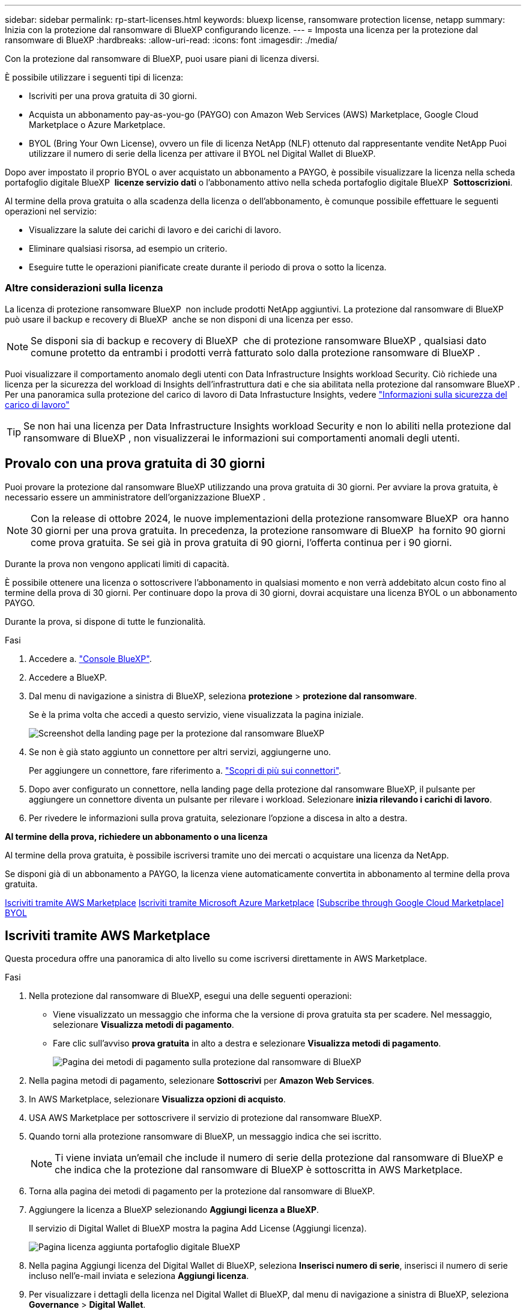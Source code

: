 ---
sidebar: sidebar 
permalink: rp-start-licenses.html 
keywords: bluexp license, ransomware protection license, netapp 
summary: Inizia con la protezione dal ransomware di BlueXP configurando licenze. 
---
= Imposta una licenza per la protezione dal ransomware di BlueXP
:hardbreaks:
:allow-uri-read: 
:icons: font
:imagesdir: ./media/


[role="lead"]
Con la protezione dal ransomware di BlueXP, puoi usare piani di licenza diversi.

È possibile utilizzare i seguenti tipi di licenza:

* Iscriviti per una prova gratuita di 30 giorni.
* Acquista un abbonamento pay-as-you-go (PAYGO) con Amazon Web Services (AWS) Marketplace, Google Cloud Marketplace o Azure Marketplace.
* BYOL (Bring Your Own License), ovvero un file di licenza NetApp (NLF) ottenuto dal rappresentante vendite NetApp Puoi utilizzare il numero di serie della licenza per attivare il BYOL nel Digital Wallet di BlueXP.


Dopo aver impostato il proprio BYOL o aver acquistato un abbonamento a PAYGO, è possibile visualizzare la licenza nella scheda portafoglio digitale BlueXP  *licenze servizio dati* o l'abbonamento attivo nella scheda portafoglio digitale BlueXP  *Sottoscrizioni*.

Al termine della prova gratuita o alla scadenza della licenza o dell'abbonamento, è comunque possibile effettuare le seguenti operazioni nel servizio:

* Visualizzare la salute dei carichi di lavoro e dei carichi di lavoro.
* Eliminare qualsiasi risorsa, ad esempio un criterio.
* Eseguire tutte le operazioni pianificate create durante il periodo di prova o sotto la licenza.




=== Altre considerazioni sulla licenza

La licenza di protezione ransomware BlueXP  non include prodotti NetApp aggiuntivi. La protezione dal ransomware di BlueXP  può usare il backup e recovery di BlueXP  anche se non disponi di una licenza per esso.


NOTE: Se disponi sia di backup e recovery di BlueXP  che di protezione ransomware BlueXP , qualsiasi dato comune protetto da entrambi i prodotti verrà fatturato solo dalla protezione ransomware di BlueXP .

Puoi visualizzare il comportamento anomalo degli utenti con Data Infrastructure Insights workload Security. Ciò richiede una licenza per la sicurezza del workload di Insights dell'infrastruttura dati e che sia abilitata nella protezione dal ransomware BlueXP . Per una panoramica sulla protezione del carico di lavoro di Data Infrastucture Insights, vedere https://docs.netapp.com/us-en/data-infrastructure-insights/cs_intro.html["Informazioni sulla sicurezza del carico di lavoro"^]


TIP: Se non hai una licenza per Data Infrastructure Insights workload Security e non lo abiliti nella protezione dal ransomware di BlueXP , non visualizzerai le informazioni sui comportamenti anomali degli utenti.



== Provalo con una prova gratuita di 30 giorni

Puoi provare la protezione dal ransomware BlueXP utilizzando una prova gratuita di 30 giorni. Per avviare la prova gratuita, è necessario essere un amministratore dell'organizzazione BlueXP .


NOTE: Con la release di ottobre 2024, le nuove implementazioni della protezione ransomware BlueXP  ora hanno 30 giorni per una prova gratuita. In precedenza, la protezione ransomware di BlueXP  ha fornito 90 giorni come prova gratuita. Se sei già in prova gratuita di 90 giorni, l'offerta continua per i 90 giorni.

Durante la prova non vengono applicati limiti di capacità.

È possibile ottenere una licenza o sottoscrivere l'abbonamento in qualsiasi momento e non verrà addebitato alcun costo fino al termine della prova di 30 giorni. Per continuare dopo la prova di 30 giorni, dovrai acquistare una licenza BYOL o un abbonamento PAYGO.

Durante la prova, si dispone di tutte le funzionalità.

.Fasi
. Accedere a. https://console.bluexp.netapp.com/["Console BlueXP"^].
. Accedere a BlueXP.
. Dal menu di navigazione a sinistra di BlueXP, seleziona *protezione* > *protezione dal ransomware*.
+
Se è la prima volta che accedi a questo servizio, viene visualizzata la pagina iniziale.

+
image:screen-landing.png["Screenshot della landing page per la protezione dal ransomware BlueXP"]

. Se non è già stato aggiunto un connettore per altri servizi, aggiungerne uno.
+
Per aggiungere un connettore, fare riferimento a. https://docs.netapp.com/us-en/bluexp-setup-admin/concept-connectors.html["Scopri di più sui connettori"^].

. Dopo aver configurato un connettore, nella landing page della protezione dal ransomware BlueXP, il pulsante per aggiungere un connettore diventa un pulsante per rilevare i workload. Selezionare *inizia rilevando i carichi di lavoro*.
. Per rivedere le informazioni sulla prova gratuita, selezionare l'opzione a discesa in alto a destra.


*Al termine della prova, richiedere un abbonamento o una licenza*

Al termine della prova gratuita, è possibile iscriversi tramite uno dei mercati o acquistare una licenza da NetApp.

Se disponi già di un abbonamento a PAYGO, la licenza viene automaticamente convertita in abbonamento al termine della prova gratuita.

<<Iscriviti tramite AWS Marketplace>> <<Iscriviti tramite Microsoft Azure Marketplace>> <<Subscribe through Google Cloud Marketplace>> <<BYOL>>



== Iscriviti tramite AWS Marketplace

Questa procedura offre una panoramica di alto livello su come iscriversi direttamente in AWS Marketplace.

.Fasi
. Nella protezione dal ransomware di BlueXP, esegui una delle seguenti operazioni:
+
** Viene visualizzato un messaggio che informa che la versione di prova gratuita sta per scadere. Nel messaggio, selezionare *Visualizza metodi di pagamento*.
** Fare clic sull'avviso *prova gratuita* in alto a destra e selezionare *Visualizza metodi di pagamento*.
+
image:screen-license-payment-methods3.png["Pagina dei metodi di pagamento sulla protezione dal ransomware di BlueXP"]



. Nella pagina metodi di pagamento, selezionare *Sottoscrivi* per *Amazon Web Services*.
. In AWS Marketplace, selezionare *Visualizza opzioni di acquisto*.
. USA AWS Marketplace per sottoscrivere il servizio di protezione dal ransomware BlueXP.
. Quando torni alla protezione ransomware di BlueXP, un messaggio indica che sei iscritto.
+

NOTE: Ti viene inviata un'email che include il numero di serie della protezione dal ransomware di BlueXP e che indica che la protezione dal ransomware di BlueXP è sottoscritta in AWS Marketplace.

. Torna alla pagina dei metodi di pagamento per la protezione dal ransomware di BlueXP.
. Aggiungere la licenza a BlueXP selezionando *Aggiungi licenza a BlueXP*.
+
Il servizio di Digital Wallet di BlueXP mostra la pagina Add License (Aggiungi licenza).

+
image:screen-license-dw-add-license.png["Pagina licenza aggiunta portafoglio digitale BlueXP"]

. Nella pagina Aggiungi licenza del Digital Wallet di BlueXP, seleziona *Inserisci numero di serie*, inserisci il numero di serie incluso nell'e-mail inviata e seleziona *Aggiungi licenza*.
. Per visualizzare i dettagli della licenza nel Digital Wallet di BlueXP, dal menu di navigazione a sinistra di BlueXP, seleziona *Governance* > *Digital Wallet*.
+
** Per visualizzare le informazioni sulla sottoscrizione, selezionare *Abbonamenti*.
** Per visualizzare le licenze BYOL, selezionare *licenze servizi dati*.
+
image:screen-dw-data-services-license.png["Pagina licenze servizi dati del Digital Wallet di BlueXP"]



. Torna alla protezione dal ransomware di BlueXP. Dal menu di navigazione a sinistra di BlueXP, seleziona *protezione* > *protezione dal ransomware*.
+
Viene visualizzato un messaggio che indica che è stata aggiunta una licenza.





== Iscriviti tramite Microsoft Azure Marketplace

Questa procedura fornisce una panoramica di alto livello su come iscriversi direttamente in Azure Marketplace.

.Fasi
. Nella protezione dal ransomware di BlueXP, esegui una delle seguenti operazioni:
+
** Viene visualizzato un messaggio che informa che la versione di prova gratuita sta per scadere. Nel messaggio, selezionare *Visualizza metodi di pagamento*.
** Fare clic sull'avviso *prova gratuita* in alto a destra e selezionare *Visualizza metodi di pagamento*.
+
image:screen-license-payment-methods3.png["Pagina dei metodi di pagamento sulla protezione dal ransomware di BlueXP"]



. Nella pagina metodi di pagamento, selezionare *Sottoscrivi* per *Microsoft Azure Marketplace*.
. In Azure Marketplace, selezionare *Visualizza opzioni di acquisto*.
. USA Azure Marketplace per sottoscrivere la protezione dal ransomware BlueXP.
. Quando torni alla protezione ransomware di BlueXP, un messaggio indica che sei iscritto.
+

NOTE: Ti viene inviata un'email che include il numero di serie della protezione dal ransomware di BlueXP e che indica che la protezione dal ransomware di BlueXP è sottoscritta in Azure Marketplace.

. Torna alla pagina dei metodi di pagamento per la protezione dal ransomware di BlueXP.
. Aggiungere la licenza a BlueXP selezionando *Aggiungi licenza a BlueXP*.
+
Il servizio di Digital Wallet di BlueXP mostra la pagina Add License (Aggiungi licenza).

+
image:screen-license-dw-add-license.png["Pagina licenza aggiunta portafoglio digitale BlueXP"]

. Nella pagina Aggiungi licenza del Digital Wallet di BlueXP, seleziona *Inserisci numero di serie*, inserisci il numero di serie incluso nell'e-mail inviata e seleziona *Aggiungi licenza*.
. Per visualizzare i dettagli della licenza nel Digital Wallet di BlueXP, dal menu di navigazione a sinistra di BlueXP, seleziona *Governance* > *Digital Wallet*.
+
** Per visualizzare le informazioni sulla sottoscrizione, selezionare *Abbonamenti*.
** Per visualizzare le licenze BYOL, selezionare *licenze servizi dati*.
+
image:screen-dw-data-services-license.png["Pagina licenze servizi dati del Digital Wallet di BlueXP"]



. Torna alla protezione dal ransomware di BlueXP. Dal menu di navigazione a sinistra di BlueXP, seleziona *protezione* > *protezione dal ransomware*.
+
Viene visualizzato un messaggio che indica che è stata aggiunta una licenza.





== Iscriviti tramite Google Cloud Platform Marketplace

Questa procedura fornisce una panoramica di alto livello su come abbonarsi direttamente in Google Cloud Platform Marketplace.

.Fasi
. Nella protezione dal ransomware di BlueXP, esegui una delle seguenti operazioni:
+
** Viene visualizzato un messaggio che informa che la versione di prova gratuita sta per scadere. Nel messaggio, selezionare *Visualizza metodi di pagamento*.
** Fare clic sull'avviso *prova gratuita* in alto a destra e selezionare *Visualizza metodi di pagamento*.
+
image:screen-license-payment-methods3.png["Pagina dei metodi di pagamento sulla protezione dal ransomware di BlueXP"]



. Nella pagina metodi di pagamento, seleziona *Sottoscrivi* per Google Cloud Platform Marketplace*.
. In Google Cloud Platform Marketplace, selezionare *Sottoscrivi*.
. USA Google Cloud Platform Marketplace per sottoscrivere il servizio di protezione dal ransomware BlueXP . image:screen-license-payments-gcp.png["Pagina dell'abbonamento a Google Cloud Marketplace"]
. Quando torni alla protezione ransomware di BlueXP, un messaggio indica che sei iscritto.
+

NOTE: Ti viene inviata un'email che include il numero di serie della protezione ransomware BlueXP  e che indica che la protezione dal ransomware BlueXP  è sottoscritta in Google Cloud Platform Marketplace.

. Torna alla pagina dei metodi di pagamento per la protezione dal ransomware di BlueXP.
. Aggiungere la licenza a BlueXP selezionando *Aggiungi licenza a BlueXP*.
+
Il servizio di Digital Wallet di BlueXP mostra la pagina Add License (Aggiungi licenza).

+
image:screen-license-dw-add-license.png["Pagina licenza aggiunta portafoglio digitale BlueXP"]

. Nella pagina Aggiungi licenza del Digital Wallet di BlueXP, seleziona *Inserisci numero di serie*, inserisci il numero di serie incluso nell'e-mail inviata e seleziona *Aggiungi licenza*.
. Per visualizzare i dettagli della licenza nel Digital Wallet di BlueXP, dal menu di navigazione a sinistra di BlueXP, seleziona *Governance* > *Digital Wallet*.
+
** Per visualizzare le informazioni sulla sottoscrizione, selezionare *Abbonamenti*.
** Per visualizzare le licenze BYOL, selezionare *licenze servizi dati*.
+
image:screen-dw-data-services-license.png["Pagina licenze servizi dati del Digital Wallet di BlueXP"]



. Torna alla protezione dal ransomware di BlueXP. Dal menu di navigazione a sinistra di BlueXP, seleziona *protezione* > *protezione dal ransomware*.
+
Viene visualizzato un messaggio che indica che è stata aggiunta una licenza.





== BYOL

Per ottenere la tua licenza BYOL, dovrai acquistare la licenza, ottenere il file di licenza NetApp (NLF) e aggiungere la licenza al portafoglio digitale di BlueXP.

*Aggiungi il file di licenza al Digital Wallet di BlueXP*

Dopo aver acquistato la licenza di protezione ransomware BlueXP dal rappresentante di vendita NetApp, attivi la licenza inserendo il numero di serie della protezione ransomware di BlueXP e le informazioni dell'account del sito di supporto NetApp (NSS).

.Prima di iniziare
Avrai bisogno del numero di serie della protezione ransomware di BlueXP . Individua questo numero nell'ordine di vendita o contatta l'account team per ottenere queste informazioni.

.Fasi
. Una volta ottenuta la licenza, torna alla protezione dal ransomware di BlueXP. Seleziona l'opzione *Visualizza metodi di pagamento* in alto a destra. Oppure, nel messaggio che la prova gratuita sta per scadere, seleziona *Sottoscrivi o acquista una licenza*.
. Selezionare *Aggiungi licenza ad BlueXP*.
+
Verrai indirizzato al Digital Wallet di BlueXP.

. Nel Digital Wallet di BlueXP, dalla scheda *licenze servizi dati*, selezionare *Aggiungi licenza*.
+
image:screen-license-dw-add-license.png["Pagina licenza aggiunta portafoglio digitale BlueXP"]

. Nella pagina Aggiungi licenza, immettere il numero di serie e le informazioni sull'account del sito di assistenza NetApp.
+
** Se si dispone del numero di serie della licenza BlueXP e si conosce il proprio account NSS, selezionare l'opzione *Inserisci numero di serie* e inserire le informazioni.
+
Se il tuo account NetApp Support Site non è disponibile nell'elenco a discesa, https://docs.netapp.com/us-en/bluexp-setup-admin/task-adding-nss-accounts.html["Aggiungere l'account NSS a BlueXP"^].

** Se si dispone del file di licenza BlueXP (richiesto quando installato in un sito scuro), selezionare l'opzione *carica file di licenza* e seguire le istruzioni per allegare il file.


. Selezionare *Aggiungi licenza*.


.Risultato
Ora il Digital Wallet di BlueXP mostra la protezione dal ransomware di BlueXP con una licenza.



== Aggiorna la tua licenza BlueXP alla scadenza

Se il termine in licenza si avvicina alla data di scadenza o se la tua capacità concessa in licenza sta raggiungendo il limite, riceverai una notifica nell'interfaccia utente di protezione dal ransomware di BlueXP. Puoi aggiornare la licenza di protezione dal ransomware BlueXP prima che scada, in modo che non ci siano interruzioni nella capacità di accesso ai dati sottoposti a scansione.


TIP: Questo messaggio viene visualizzato anche nel Digital Wallet di BlueXP e in https://docs.netapp.com/us-en/bluexp-setup-admin/task-monitor-cm-operations.html#monitoring-operations-status-using-the-notification-center["Notifiche"].

.Fasi
. Seleziona l'icona della chat in basso a destra di BlueXP per richiedere un'estensione del termine o capacità aggiuntiva alla licenza per il numero di serie specifico. È anche possibile inviare un'e-mail per richiedere un aggiornamento della licenza.
+
Dopo aver pagato la licenza e averla registrata nel NetApp Support Site, BlueXP aggiorna automaticamente la licenza nel portafoglio digitale BlueXP e la pagina licenze servizi dati rifletterà la modifica tra 5 e 10 minuti.

. Se BlueXP non riesce ad aggiornare automaticamente la licenza (ad esempio, se installata in un sito buio), sarà necessario caricare manualmente il file di licenza.
+
.. È possibile ottenere il file di licenza dal sito di assistenza NetApp.
.. Accedi al Digital Wallet di BlueXP.
.. Selezionare la scheda *licenze servizi dati*, selezionare l'icona *azioni ...* per il numero di serie del servizio che si sta aggiornando, quindi selezionare *Aggiorna licenza*.






== Termina l'abbonamento a PAYGO

Se vuoi terminare il tuo abbonamento a PAYGO, puoi farlo in qualsiasi momento.

.Fasi
. Nella protezione ransomware BlueXP , in alto a destra, seleziona l'opzione di licenza.
. Selezionare *Visualizza metodi di pagamento*.
. Nell'elenco a discesa, deselezionare la casella *Usa dopo la scadenza del metodo di pagamento corrente*.
. Selezionare *Salva*.

